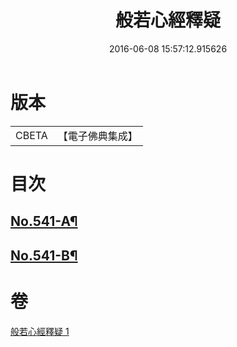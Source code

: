 #+TITLE: 般若心經釋疑 
#+DATE: 2016-06-08 15:57:12.915626

* 版本
 |     CBETA|【電子佛典集成】|

* 目次
** [[file:KR6c0160_001.txt::001-0818c1][No.541-A¶]]
** [[file:KR6c0160_001.txt::001-0826c15][No.541-B¶]]

* 卷
[[file:KR6c0160_001.txt][般若心經釋疑 1]]

